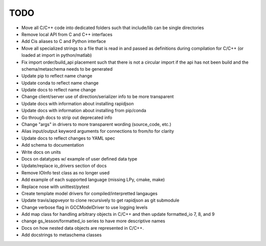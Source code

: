 
TODO
====

* Move all C/C++ code into dedicated folders such that include/lib can be single directories
* Remove local API from C and C++ interfaces
* Add Cis aliases to C and Python interface
* Move all specialized strings to a file that is read in and passed as definitions during compilation for C/C++ (or loaded at import in python/matlab)
* Fix import order/build_api placement such that there is not a circular import if the api has not been build and the schema/metaschema needs to be generated
* Update pip to reflect name change
* Update conda to reflect name change
* Update docs to reflect name change
* Change client/server use of direction/serializer info to be more transparent
* Update docs with information about installing rapidjson
* Update docs with information about installing from pip/conda
* Go through docs to strip out deprecated info
* Change "args" in drivers to more transparent wording (source_code, etc.)
* Alias input/output keyword arguments for connections to from/to for clarity
* Update docs to reflect changes to YAML spec
* Add schema to documentation
* Write docs on units
* Docs on datatypes w/ example of user defined data type
* Update/replace io_drivers section of docs
* Remove IOInfo test class as no longer used
* Add example of each supported language (missing LPy, cmake, make)
* Replace nose with unittest/pytest
* Create template model drivers for compiled/interpretted langauges
* Update travis/appveyor to clone recursively to get rapidjson as git submodule
* Change verbose flag in GCCModelDriver to use logging levels
* Add map class for handling arbitrary objects in C/C++ and then update formatted_io 7, 8, and 9
* change gs_lesson/formatted_io series to have more descriptive names
* Docs on how nested data objects are represented in C/C++.
* Add docstrings to metaschema classes
